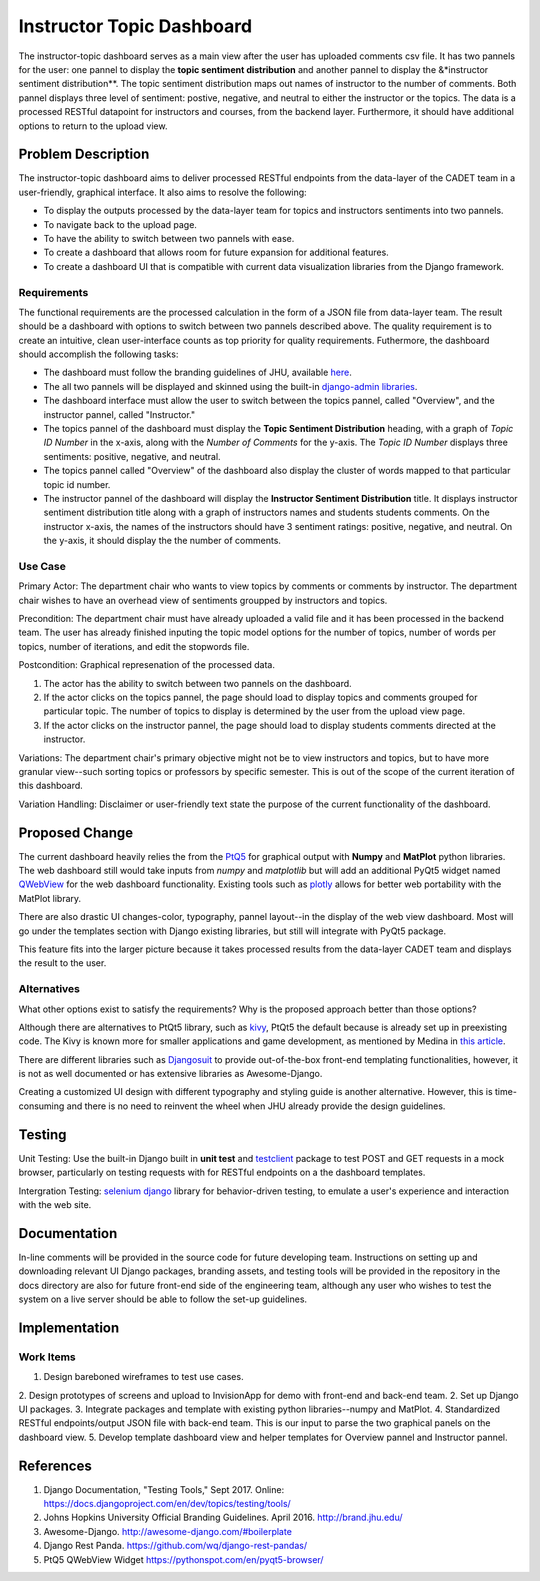 ..
  This work is licensed under a Creative Commons 3.0 Unported License.

  http://creativecommons.org/licenses/by/3.0/legalcode

========
Instructor Topic Dashboard 
========

The instructor-topic dashboard serves as a main view after the user has uploaded comments csv file. It has two pannels for the user: 
one pannel to display the **topic sentiment distribution** and another pannel to display the &*instructor sentiment distribution**.  The topic sentiment distribution maps out names of instructor to the number of comments. Both pannel displays three level of sentiment: postive, negative, and neutral to either the instructor or the topics.  The data is a processed RESTful datapoint for instructors and courses, from the backend layer. Furthermore, it should have additional options to return to the upload view.


Problem Description
===================

The instructor-topic dashboard aims to deliver processed RESTful endpoints from the data-layer of the CADET team in a user-friendly, graphical interface. It also aims to resolve the following: 

- To display the outputs processed by the data-layer team for topics and instructors sentiments into two pannels.
- To navigate back to the upload page.
- To have the ability to switch between two pannels with ease.
- To create a dashboard that allows room for future expansion for additional features.
- To create a dashboard UI that is compatible with current data visualization libraries from the Django framework. 

Requirements
------------

The functional requirements are the processed calculation in the form of a JSON file from data-layer team. The result should be a dashboard with options to switch between two pannels described above. The quality requirement is to create an intuitive, clean user-interface counts as top priority for quality requirements. Futhermore, the dashboard should accomplish the following tasks: 

- The dashboard must follow the branding guidelines of JHU, available `here <http://brand.jhu.edu/>`_.
- The all two pannels will be displayed and skinned using the built-in `django-admin libraries <http://awesome-django.com/#admin-interface/>`_.
- The dashboard interface must allow the user to switch between the topics pannel, called "Overview", and the instructor pannel, called "Instructor."
- The topics pannel of the dashboard must display the **Topic Sentiment Distribution** heading, with a graph of *Topic ID Number* in the x-axis, along with the *Number of Comments* for the y-axis. The *Topic ID Number* displays three sentiments: positive, negative, and neutral.
- The topics pannel called "Overview" of the dashboard also display the cluster of words mapped to that particular topic id number.  
- The instructor pannel of the dashboard will display the **Instructor Sentiment Distribution** title.  It displays instructor sentiment distribution title along with a graph of instructors names and students students comments. On the instructor x-axis, the names of the instructors should have 3 sentiment ratings: positive, negative, and neutral. On the y-axis, it should display the the number of comments.

Use Case 
------------

Primary Actor: The department chair who wants to view topics by comments or comments by instructor. The department chair wishes to have an overhead view of sentiments groupped by instructors and topics.

Precondition: The department chair must have already uploaded a valid file and it has been processed in the backend team. The user has already finished inputing the topic model options for the number of topics, number of words per topics, number of iterations, and edit the stopwords file.

Postcondition: Graphical represenation of the processed data.

1) The actor has the ability to switch between two pannels on the dashboard.
2) If the actor clicks on the topics pannel, the page should load to display topics and comments grouped for particular topic.  The number of topics to display is determined by the user from the upload view page.
3) If the actor clicks on the instructor pannel, the page should load to display students comments directed at the instructor.

Variations: The department chair's primary objective might not be to view instructors and topics, but to have more granular view--such sorting topics or professors by specific semester.  This is out of the scope of the current iteration of this dashboard.

Variation Handling: Disclaimer or user-friendly text state the purpose of the current functionality of the dashboard. 


Proposed Change
===============

The current dashboard heavily relies the from the `PtQ5 <http://pyqt.sourceforge.net/Docs/PyQt5/>`_ for graphical output with **Numpy** and **MatPlot** python libraries. The web dashboard still would take inputs from *numpy* and *matplotlib* but will add an additional PyQt5 widget named `QWebView <https://pythonspot.com/en/pyqt5-browser/>`_ for the web dashboard functionality. Existing tools such as `plotly <https://plot.ly/matplotlib/>`_ allows for better web portability with the MatPlot library.

There are also drastic UI changes-color, typography, pannel layout--in the display of the web view dashboard. Most will go under the templates section with Django existing libraries, but still will integrate with PyQt5 package.

This feature fits into the larger picture because it takes processed results from the data-layer CADET team and displays the result to the user. 

Alternatives
------------

What other options exist to satisfy the requirements? Why is the proposed
approach better than those options?

Although there are alternatives to PtQt5 library, such as `kivy <https://kivy.org/#home>`_, PtQt5 the default because is already set up in preexisting code.  The Kivy is known more for smaller applications and game development, as mentioned by Medina in `this article <https://medium.com/@tryexceptpass/a-python-ate-my-gui-971f2326ce59>`_. 

There are different libraries such as `Djangosuit <http://djangosuit.com/>`_ to provide out-of-the-box front-end templating functionalities, however, it is not as well documented or has extensive libraries as Awesome-Django.  

Creating a customized UI design with different typography and styling guide is another alternative.  However, this is time-consuming and there is no need to reinvent the wheel when JHU already provide the design guidelines.

Testing
=======

Unit Testing: Use the built-in Django built in **unit test** and `testclient <https://docs.djangoproject.com/en/1.11/topics/testing/tools/>`_ package to test POST and GET requests in a mock browser, particularly on testing requests with for RESTful endpoints on a the dashboard templates.

Intergration Testing: `selenium django <https://django-selenium.readthedocs.io/en/latest/#what-is-it/>`_ library for behavior-driven testing, to emulate a user's experience and interaction with the web site.


Documentation
=============

In-line comments will be provided in the source code for future developing team.  Instructions on setting up and downloading relevant UI Django packages, branding assets, and testing tools will be provided in the repository in the docs directory are also for future front-end side of the engineering team, although any user who wishes to test the system on a live server should be able to follow the set-up guidelines. 


Implementation
==============

Work Items
----------

1. Design bareboned wireframes to test use cases.
2. Design prototypes of screens and upload to InvisionApp for demo with front-end and back-end team.
2. Set up Django UI packages.
3. Integrate packages and template with existing python libraries--numpy and MatPlot.
4. Standardized RESTful endpoints/output JSON file with back-end team. This is our input to parse the two graphical panels on the dashboard view.
5. Develop template dashboard view and helper templates for Overview pannel and Instructor pannel.

References
==========

1. Django Documentation, "Testing Tools," Sept 2017. Online: https://docs.djangoproject.com/en/dev/topics/testing/tools/ 
2. Johns Hopkins University Official Branding Guidelines. April 2016. http://brand.jhu.edu/ 
3. Awesome-Django. http://awesome-django.com/#boilerplate
4. Django Rest Panda. https://github.com/wq/django-rest-pandas/ 
5. PtQ5 QWebView Widget https://pythonspot.com/en/pyqt5-browser/

